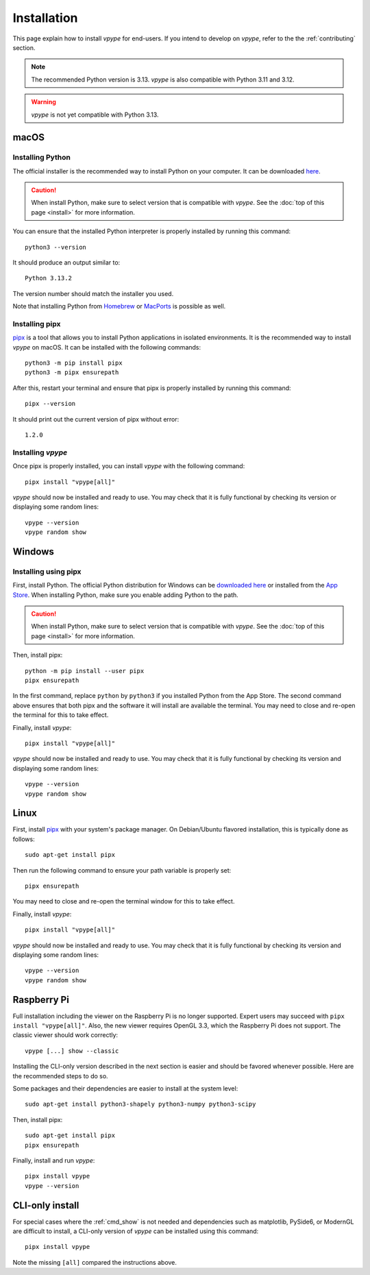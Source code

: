 .. _install:

============
Installation
============

This page explain how to install *vpype* for end-users. If you intend to develop on *vpype*, refer to the the :ref:`contributing` section.


.. note::

  The recommended Python version is 3.13. *vpype* is also compatible with Python 3.11 and 3.12.

.. warning::

  *vpype* is not yet compatible with Python 3.13.


macOS
=====

.. highlight:: bash


Installing Python
-----------------

The official installer is the recommended way to install Python on your computer. It can be downloaded `here <https://www.python.org/downloads/>`__.

.. caution::

  When install Python, make sure to select version that is compatible with *vpype*. See the :doc:`top of this page <install>` for more information.


You can  ensure that the installed Python interpreter is properly installed by running this command::

  python3 --version

It should produce an output similar to::

  Python 3.13.2

The version number should match the installer you used.

Note that installing Python from `Homebrew <https://brew.sh>`__ or `MacPorts`_ is possible as well.


Installing pipx
---------------

`pipx`_ is a tool that allows you to install Python applications in isolated environments. It is the recommended way to install *vpype* on macOS. It can be installed with the following commands::

  python3 -m pip install pipx
  python3 -m pipx ensurepath

After this, restart your terminal and ensure that pipx is properly installed by running this command::

  pipx --version

It should print out the current version of pipx without error::

  1.2.0


Installing *vpype*
------------------

Once pipx is properly installed, you can install *vpype* with the following command::

  pipx install "vpype[all]"

*vpype* should now be installed and ready to use. You may check that it is fully functional by checking its version or displaying some random lines::

  vpype --version
  vpype random show


Windows
=======

.. highlight:: bat


Installing using pipx
---------------------

First, install Python. The official Python distribution for Windows can be `downloaded here <https://www.python.org/downloads/>`__ or installed from the `App Store <https://www.microsoft.com/en-us/p/python-310/9pjpw5ldxlz5>`_. When installing Python, make sure you enable adding Python to the path.

.. caution::

  When install Python, make sure to select version that is compatible with *vpype*. See the :doc:`top of this page <install>` for more information.

Then, install pipx::

  python -m pip install --user pipx
  pipx ensurepath

In the first command, replace ``python`` by ``python3`` if you installed Python from the App Store. The second command above ensures that both pipx and the software it will install are available the terminal. You may need to close and re-open the terminal for this to take effect.

Finally, install *vpype*::

  pipx install "vpype[all]"

*vpype* should now be installed and ready to use. You may check that it is fully functional by checking its version and displaying some random lines::

  vpype --version
  vpype random show

Linux
=====

.. highlight:: bash

First, install `pipx`_ with your system's package manager. On Debian/Ubuntu flavored installation, this is typically done as follows::

  sudo apt-get install pipx

Then run the following command to ensure your path variable is properly set::

  pipx ensurepath

You may need to close and re-open the terminal window for this to take effect.

Finally, install *vpype*::

  pipx install "vpype[all]"

*vpype* should now be installed and ready to use. You may check that it is fully functional by checking its version and displaying some random lines::

  vpype --version
  vpype random show


Raspberry Pi
============

Full installation including the viewer on the Raspberry Pi is no longer supported. Expert users may succeed with ``pipx install "vpype[all]"``. Also, the new viewer requires OpenGL 3.3, which the Raspberry Pi does not support. The classic viewer should work correctly::

  vpype [...] show --classic

Installing the CLI-only version described in the next section is easier and should be favored whenever possible. Here are the recommended steps to do so.

Some packages and their dependencies are easier to install at the system level::

  sudo apt-get install python3-shapely python3-numpy python3-scipy

Then, install pipx::

  sudo apt-get install pipx
  pipx ensurepath

Finally, install and run *vpype*::

  pipx install vpype
  vpype --version


CLI-only install
================

For special cases where the :ref:`cmd_show` is not needed and dependencies such as matplotlib, PySide6, or ModernGL are difficult to install, a CLI-only version of *vpype* can be installed using this command::

  pipx install vpype

Note the missing ``[all]`` compared the instructions above.


.. _pip: https://pip.pypa.io/en/stable
.. _pipx: https://pypa.github.io/pipx
.. _MacPorts: https://www.macports.org
.. _PyPI: https://pypi.org
.. _venv: https://docs.python.org/3/library/venv.html
